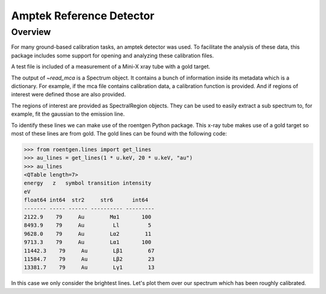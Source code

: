 .. _amptek:

*************************
Amptek Reference Detector
*************************

Overview
========

For many ground-based calibration tasks, an amptek detector was used.
To facilitate the analysis of these data, this package includes some support for opening and analyzing these calibration files.

A test file is included of a measurement of a Mini-X xray tube with a gold target.

.. plot::

    An amptek Mini-X xray tube spectrum.

    >>> import numpy as np
    >>> import padre_meddea
    >>> from padre_meddea.io.amptek import read_mca
    >>> mca_file = padre_meddea._test_files_directory / "minix_20kV_15uA_sdd.mca"
    >>> spec = read_mca(mca_file)
    >>> spec.plot()


The output of `~read_mca` is a Spectrum object.
It contains a bunch of information inside its metadata which is a dictionary.
For example, if the mca file contains calibration data, a calibration function is provided.
And if regions of interest were defined those are also provided.

.. plot::

    An amptek Mini-X xray tube spectrum.

    >>> import numpy as np
    >>> import matplotlib.pyplot as plt
    >>> import astropy.units as u
    >>> import padre_meddea
    >>> from padre_meddea.io.amptek import read_mca
    >>> mca_file = padre_meddea._test_files_directory / "minix_20kV_15uA_sdd.mca"
    >>> spec = read_mca(mca_file)
    >>> f = spec.meta['calib']
    >>> energy_ax = f(spec.spectral_axis.value)
    >>> fig, ax = plt.subplots(layout="constrained")
    >>> ax.plot(energy_ax, spec.flux)
    >>> ax.set_xlabel("energy [keV]")
    >>> ax.set_ylabel("Counts")
    >>> ax.set_yscale("log")
    >>> for this_roi in spec.meta['roi']:
    >>>     ax.axvspan(f(this_roi.lower.value), f(this_roi.upper.value), alpha=0.2)

The regions of interest are provided as SpectralRegion objects.
They can be used to easily extract a sub spectrum to, for example, fit the gaussian to the emission line.

.. plot::

    An amptek Mini-X xray tube spectrum.

    >>> import matplotlib.pyplot as plt
    >>> import padre_meddea
    >>> from padre_meddea.io.amptek import read_mca
    >>> from specutils.manipulation import extract_region
    >>> from specutils.fitting import estimate_line_parameters, fit_lines
    >>> from astropy.modeling import models
    >>> mca_file = padre_meddea._test_files_directory / "minix_20kV_15uA_sdd.mca"
    >>> spec = read_mca(mca_file)
    >>> this_roi = spec.meta['roi'][0]
    >>> sub_spec = extract_region(spec, this_roi)
    >>> params = estimate_line_parameters(sub_spec, models.Gaussian1D())
    >>> g_init = models.Gaussian1D(amplitude=params.amplitude, mean=params.mean, stddev=params.stddev)
    >>> g_fit = fit_lines(sub_spec, g_init)
    >>> fig, ax = plt.subplots(layout="constrained")
    >>> ax.plot(sub_spec.spectral_axis, sub_spec.flux)
    >>> ax.plot(sub_spec.spectral_axis, g_fit(sub_spec.spectral_axis), label=f"{g_fit}")
    >>> plt.legend(bbox_to_anchor =(0.65, 1.25))

To identify these lines we can make use of the roentgen Python package.
This x-ray tube makes use of a gold target so most of these lines are from gold.
The gold lines can be found with the following code:

.. code-block:: python

    >>> from roentgen.lines import get_lines
    >>> au_lines = get_lines(1 * u.keV, 20 * u.keV, "au")
    >>> au_lines
    <QTable length=7>
    energy   z   symbol transition intensity
    eV                                    
    float64 int64  str2     str6      int64  
    ------- ----- ------ ---------- ---------
    2122.9    79     Au        Mα1       100
    8493.9    79     Au         Ll         5
    9628.0    79     Au        Lα2        11
    9713.3    79     Au        Lα1       100
    11442.3    79     Au        Lβ1        67
    11584.7    79     Au        Lβ2        23
    13381.7    79     Au        Lγ1        13


In this case we only consider the brightest lines.
Let's plot them over our spectrum which has been roughly calibrated.

.. plot::

    >>> import matplotlib.pyplot as plt
    >>> from roentgen.lines import get_lines
    >>> import astropy.units as u
    >>> import padre_meddea
    >>> from padre_meddea.io.amptek import read_mca
    >>> mca_file = padre_meddea._test_files_directory / "minix_20kV_15uA_sdd.mca"
    >>> spec = read_mca(mca_file)
    >>> au_lines = get_lines(1 * u.keV, 20 * u.keV, "au")
    >>> f = spec.meta['calib']
    >>> energy_ax = f(spec.spectral_axis.value)
    >>> fig, ax = plt.subplots(layout="constrained")
    >>> ax.plot(energy_ax, spec.flux)
    >>> for this_line in au_lines:
    >>>     this_label = f"{this_line['energy'].to('keV'):0.2f} Au {this_line['transition']} {this_line['intensity']}"
    >>>     ax.axvline(this_line['energy'].to('keV').value, label=this_label, color='red')
    >>> plt.legend()

